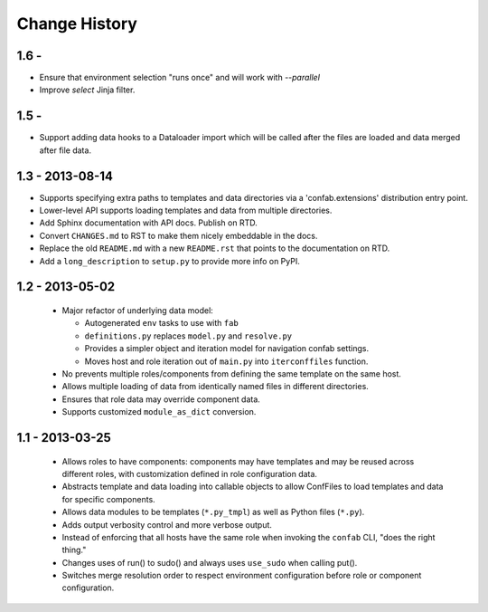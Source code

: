 Change History
==============

1.6 - 
-----

-   Ensure that environment selection "runs once" and will work with `--parallel`
-   Improve `select` Jinja filter.

1.5 - 
-----

-   Support adding data hooks to a Dataloader import which will be called after the files 
    are loaded and data merged after file data.

1.3 - 2013-08-14
----------------

-   Supports specifying extra paths to templates and data directories via a
    'confab.extensions' distribution entry point.

-   Lower-level API supports loading templates and data from multiple directories.

-   Add Sphinx documentation with API docs.  Publish on RTD.

-   Convert ``CHANGES.md`` to RST to make them nicely embeddable in the docs.

-   Replace the old ``README.md`` with a new ``README.rst`` that points to the
    documentation on RTD.

-   Add a ``long_description`` to ``setup.py`` to provide more info on PyPI.

1.2 - 2013-05-02
----------------

 -  Major refactor of underlying data model:

    -  Autogenerated ``env`` tasks to use with ``fab``

    -  ``definitions.py`` replaces ``model.py`` and ``resolve.py``

    -  Provides a simpler object and iteration model for navigation confab settings.

    -  Moves host and role iteration out of ``main.py`` into ``iterconffiles`` function.

 -  No prevents multiple roles/components from defining the same template on the same host.

 -  Allows multiple loading of data from identically named files in different directories.

 -  Ensures that role data may override component data.

 -  Supports customized ``module_as_dict`` conversion.

1.1 - 2013-03-25
----------------

 -  Allows roles to have components: components may have templates
    and may be reused across different roles, with customization defined
    in role configuration data.

 -  Abstracts template and data loading into callable objects to allow ConfFiles
    to load templates and data for specific components.

 -  Allows data modules to be templates (``*.py_tmpl``) as well as Python files (``*.py``).

 -  Adds output verbosity control and more verbose output.

 -  Instead of enforcing that all hosts have the same role when invoking
    the ``confab`` CLI, "does the right thing."

 -  Changes uses of run() to sudo() and always uses ``use_sudo`` when calling put().

 -  Switches merge resolution order to respect environment configuration before role
    or component configuration.

